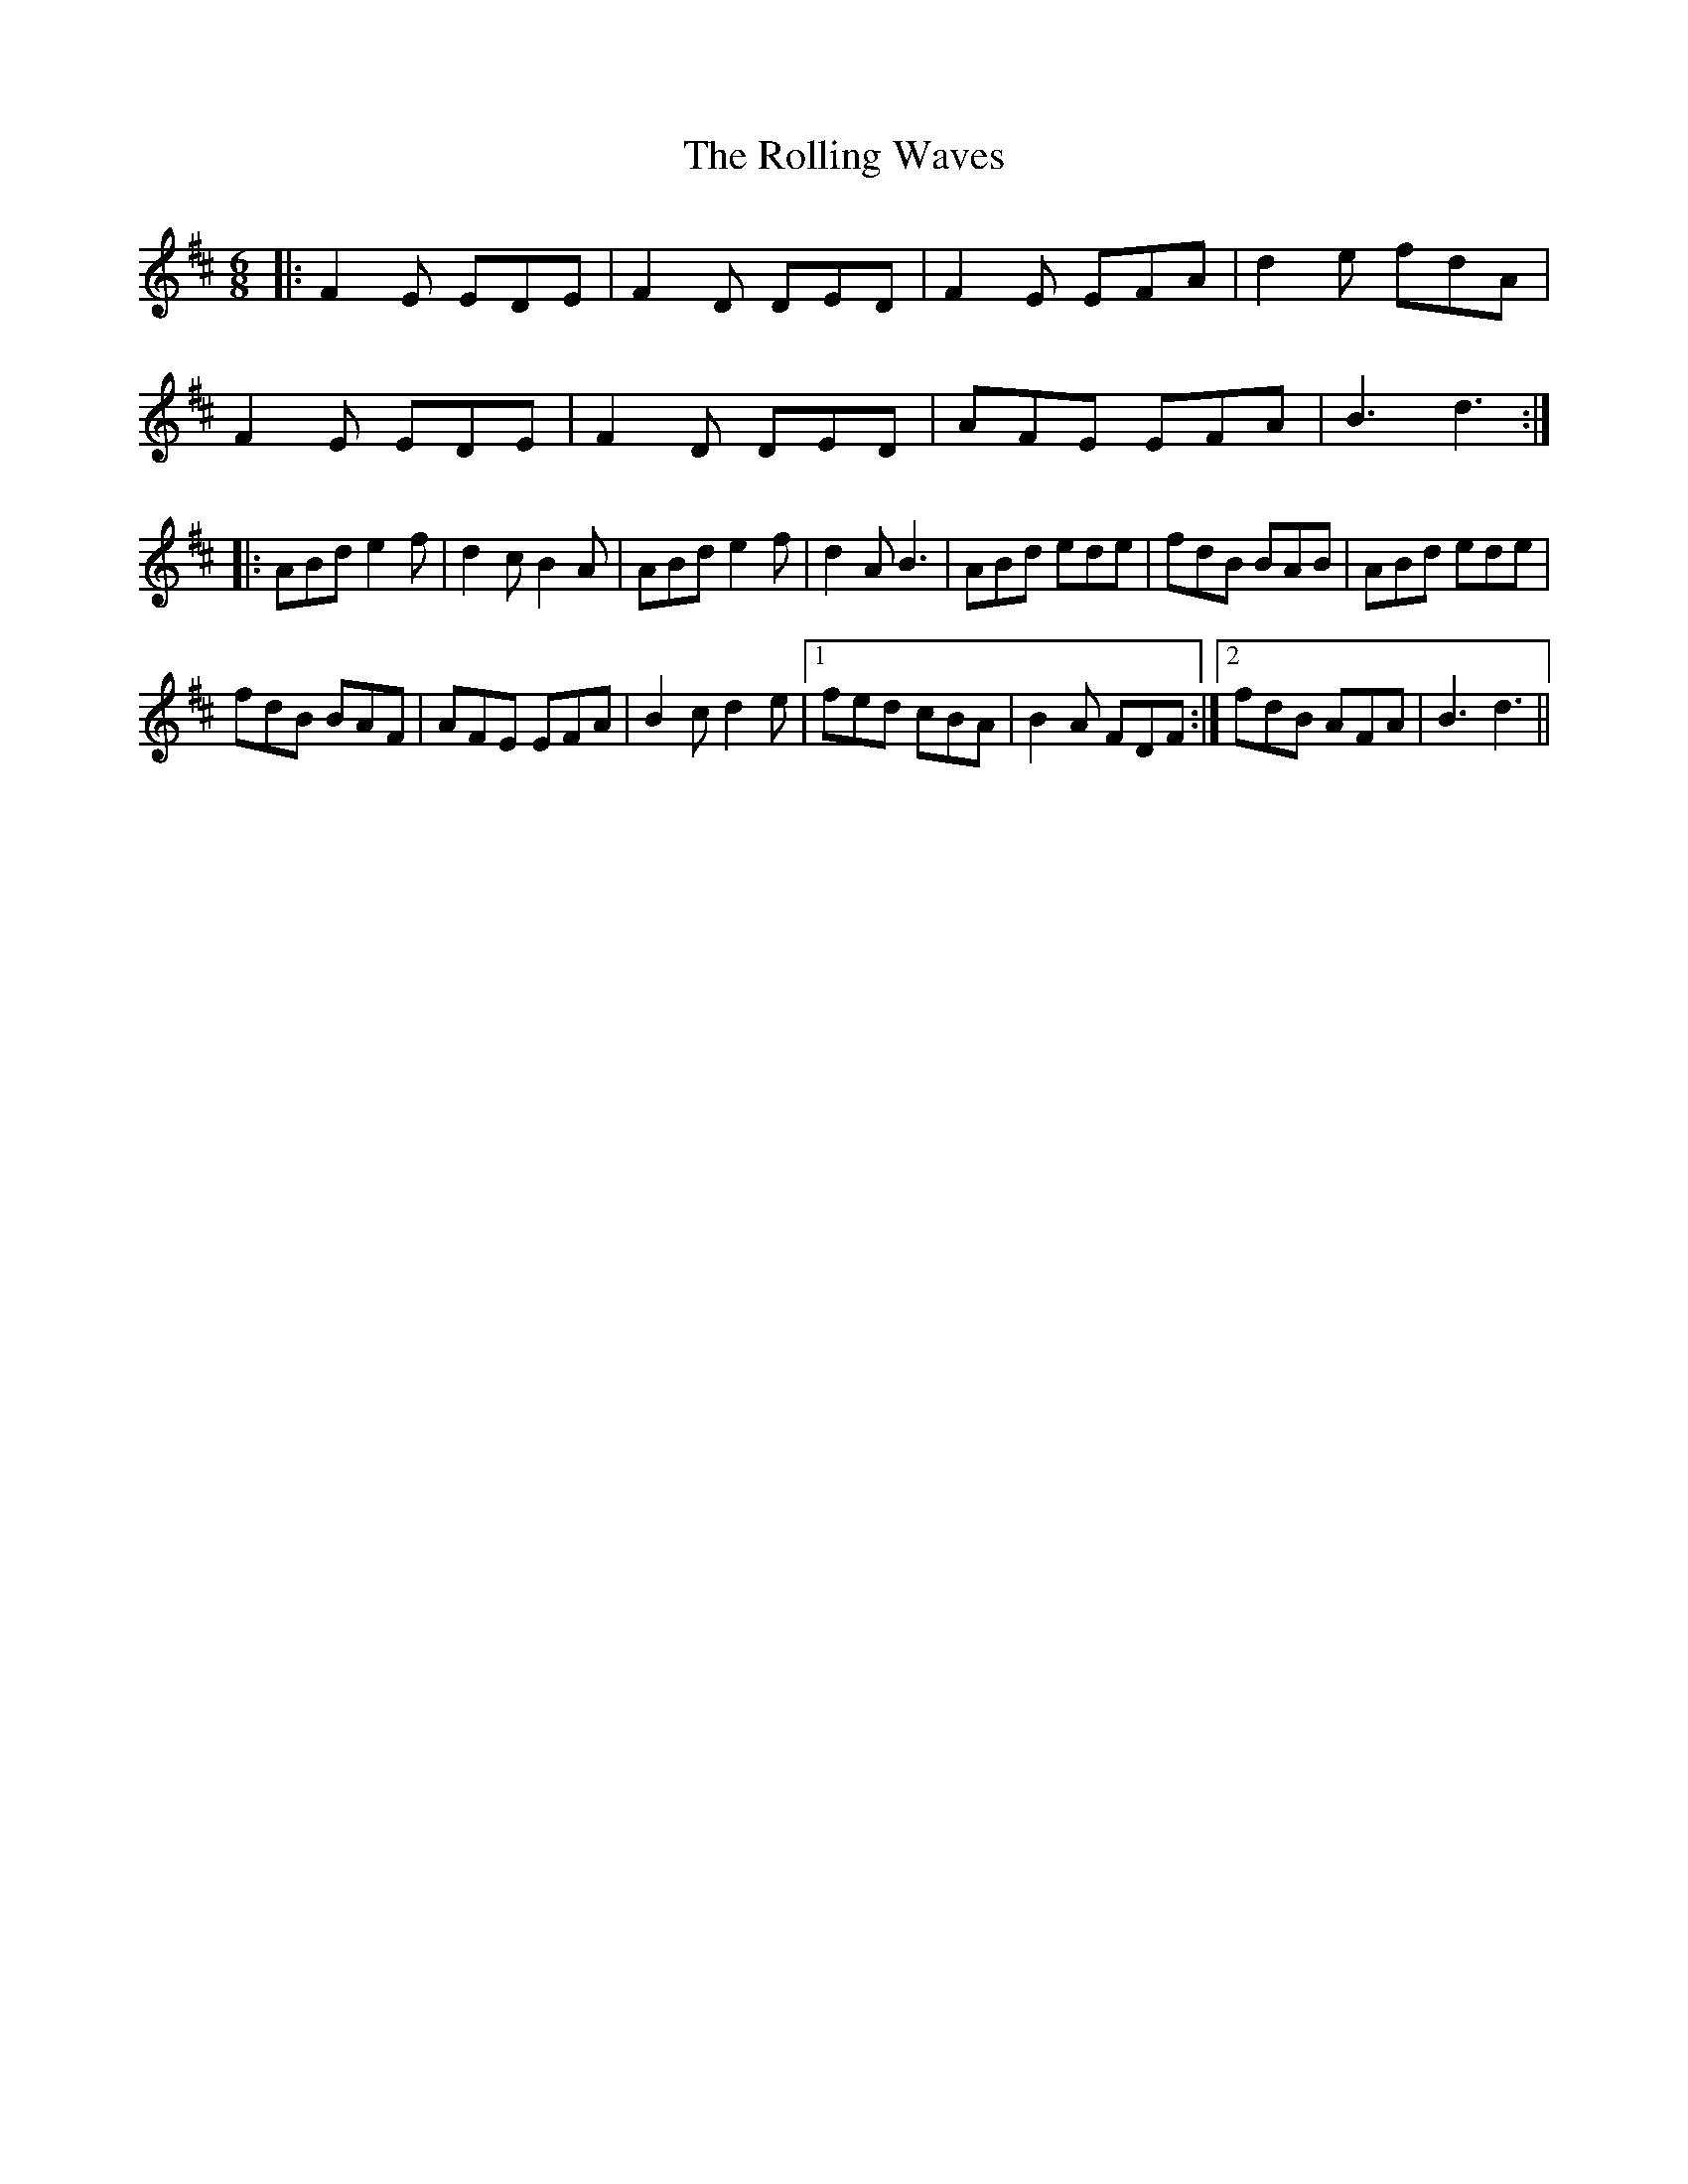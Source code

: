 X: 35104
T: Rolling Waves, The
R: jig
M: 6/8
K: Dmajor
|:F2 E EDE|F2 D DED|F2 E EFA|d2 e fdA|
F2 E EDE|F2 D DED|AFE EFA|B3 d3:|
|:ABd e2 f|d2 cB2 A|ABd e2 f|d2 A B3|ABd ede|fdB BAB|ABd ede|
fdB BAF|AFE EFA|B2c d2e|1 fed cBA|B2A FDF:|2 fdB AFA|B3 d3||

